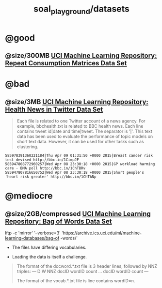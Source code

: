 #+TITLE: soal_playground/datasets

* @good
** @size/300MB [[https://archive.ics.uci.edu/ml/datasets/Repeat+Consumption+Matrices][UCI Machine Learning Repository: Repeat Consumption Matrices Data Set]]

* @bad
:PROPERTIES:
:visibility: folded
:END:
** @size/3MB [[https://archive.ics.uci.edu/ml/datasets/Health+News+in+Twitter#][UCI Machine Learning Repository: Health News in Twitter Data Set]]
#+begin_quote
Each file is related to one Twitter account of a news agency. For example, bbchealth.txt is related to BBC health news. Each line contains tweet id|date and time|tweet. The separator is '|'. This text data has been used to evaluate the performance of topic models on short text data. However, it can be used for other tasks such as clustering.
#+end_quote

#+begin_example
585978391360221184|Thu Apr 09 01:31:50 +0000 2015|Breast cancer risk test devised http://bbc.in/1CimpJF
585947808772960257|Wed Apr 08 23:30:18 +0000 2015|GP workload harming care - BMA poll http://bbc.in/1ChTBRv
585947807816650752|Wed Apr 08 23:30:18 +0000 2015|Short people's 'heart risk greater' http://bbc.in/1ChTANp
#+end_example

* @mediocre
** @size/2GB/compressed [[https://archive.ics.uci.edu/ml/datasets/Bag+of+Words][UCI Machine Learning Repository: Bag of Words Data Set]]
#+begin_example zsh
lftp -c 'mirror' '--verbose=3' 'https://archive.ics.uci.edu/ml/machine-learning-databases/bag-of
-words/'
#+end_example

- The files have differing vocabularies.

- Loading the data is itself a challenge.

#+begin_quote
The format of the docword.*.txt file is 3 header lines, followed by
NNZ triples:
---
D
W
NNZ
docID wordID count
...
docID wordID count
---

The format of the vocab.*.txt file is line contains wordID=n.
#+end_quote

